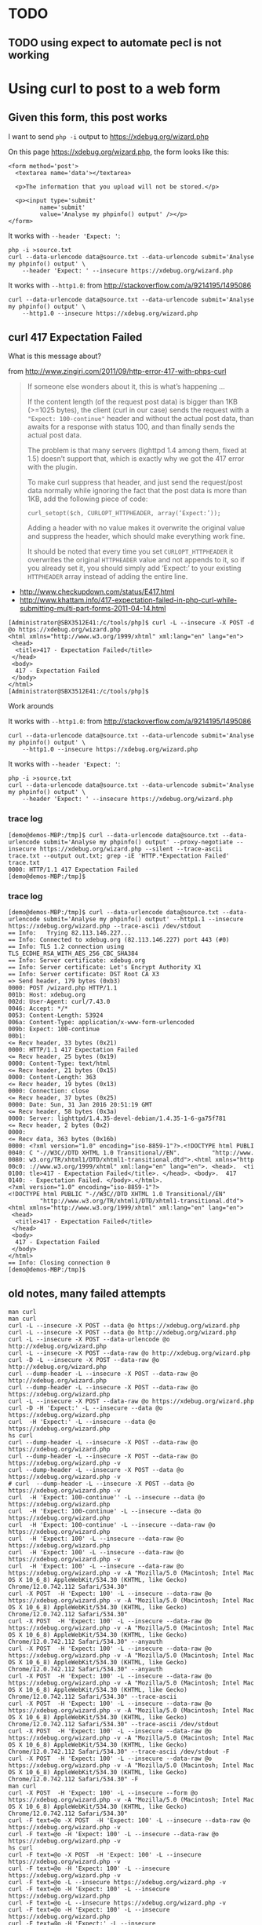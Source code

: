 * TODO
** TODO using expect to automate pecl is not working

* Using curl to post to a web form
** Given this form, this post works

I want to send =php -i= output to https://xdebug.org/wizard.php

On this page https://xdebug.org/wizard.php, the form looks like this:
#+BEGIN_SRC
  <form method='post'>
	<textarea name='data'></textarea>

	<p>The information that you upload will not be stored.</p>

	<p><input type='submit'
		   name='submit'
		   value='Analyse my phpinfo() output' /></p>
  </form>
#+END_SRC

It works with =--header 'Expect: '=:
#+BEGIN_SRC
php -i >source.txt
curl --data-urlencode data@source.txt --data-urlencode submit='Analyse my phpinfo() output' \
	--header 'Expect: ' --insecure https://xdebug.org/wizard.php
#+END_SRC

It works with =--http1.0=: from http://stackoverflow.com/a/9214195/1495086
#+BEGIN_SRC
curl --data-urlencode data@source.txt --data-urlencode submit='Analyse my phpinfo() output' \
	--http1.0 --insecure https://xdebug.org/wizard.php
#+END_SRC

** curl 417 Expectation Failed

What is this message about?

from http://www.zingiri.com/2011/09/http-error-417-with-phps-curl

#+BEGIN_QUOTE
If someone else wonders about it, this is what’s happening …

If the content length (of the request post data) is bigger than 1KB
(>=1025 bytes), the client (curl in our case) sends the request with a
="Expect: 100-continue"= header and without the actual post data, than
awaits for a response with status 100, and than finally sends the actual
post data.

The problem is that many servers (lighttpd 1.4 among them, fixed at 1.5)
doesn’t support that, which is exactly why we got the 417 error with the
plugin.

To make curl suppress that header, and just send the request/post data
normally while ignoring the fact that the post data is more than 1KB,
add the following piece of code:

=curl_setopt($ch, CURLOPT_HTTPHEADER, array(‘Expect:’));=

Adding a header with no value makes it overwrite the original value and
suppress the header, which should make everything work fine.

It should be noted that every time you set =CURLOPT_HTTPHEADER= it
overwrites the original =HTTPHEADER= value and not appends to it, so if
you already set it, you should simply add ‘Expect:’ to your existing
=HTTPHEADER= array instead of adding the entire line.
#+END_QUOTE

+ http://www.checkupdown.com/status/E417.html
+ http://www.khattam.info/417-expectation-failed-in-php-curl-while-submitting-multi-part-forms-2011-04-14.html

#+BEGIN_SRC
[Administrator@SBX3512E41:/c/tools/php]$ curl -L --insecure -X POST -d @o https://xdebug.org/wizard.php
<html xmlns="http://www.w3.org/1999/xhtml" xml:lang="en" lang="en">
 <head>
  <title>417 - Expectation Failed</title>
 </head>
 <body>
  417 - Expectation Failed
 </body>
</html>
[Administrator@SBX3512E41:/c/tools/php]$
#+END_SRC

Work arounds

It works with =--http1.0=: from http://stackoverflow.com/a/9214195/1495086
#+BEGIN_SRC
curl --data-urlencode data@source.txt --data-urlencode submit='Analyse my phpinfo() output' \
	--http1.0 --insecure https://xdebug.org/wizard.php
#+END_SRC

It works with =--header 'Expect: '=:
#+BEGIN_SRC
php -i >source.txt
curl --data-urlencode data@source.txt --data-urlencode submit='Analyse my phpinfo() output' \
	--header 'Expect: ' --insecure https://xdebug.org/wizard.php
#+END_SRC

*** trace log

#+BEGIN_SRC
[demo@demos-MBP:/tmp]$ curl --data-urlencode data@source.txt --data-urlencode submit='Analyse my phpinfo() output' --proxy-negotiate --insecure https://xdebug.org/wizard.php --silent --trace-ascii trace.txt --output out.txt; grep -iE 'HTTP.*Expectation Failed' trace.txt
0000: HTTP/1.1 417 Expectation Failed
[demo@demos-MBP:/tmp]$
#+END_SRC

*** trace log

#+BEGIN_SRC
[demo@demos-MBP:/tmp]$ curl --data-urlencode data@source.txt --data-urlencode submit='Analyse my phpinfo() output' --http1.1 --insecure https://xdebug.org/wizard.php --trace-ascii /dev/stdout
== Info:   Trying 82.113.146.227...
== Info: Connected to xdebug.org (82.113.146.227) port 443 (#0)
== Info: TLS 1.2 connection using TLS_ECDHE_RSA_WITH_AES_256_CBC_SHA384
== Info: Server certificate: xdebug.org
== Info: Server certificate: Let's Encrypt Authority X1
== Info: Server certificate: DST Root CA X3
=> Send header, 179 bytes (0xb3)
0000: POST /wizard.php HTTP/1.1
001b: Host: xdebug.org
002d: User-Agent: curl/7.43.0
0046: Accept: */*
0053: Content-Length: 53924
006a: Content-Type: application/x-www-form-urlencoded
009b: Expect: 100-continue
00b1:
<= Recv header, 33 bytes (0x21)
0000: HTTP/1.1 417 Expectation Failed
<= Recv header, 25 bytes (0x19)
0000: Content-Type: text/html
<= Recv header, 21 bytes (0x15)
0000: Content-Length: 363
<= Recv header, 19 bytes (0x13)
0000: Connection: close
<= Recv header, 37 bytes (0x25)
0000: Date: Sun, 31 Jan 2016 20:51:19 GMT
<= Recv header, 58 bytes (0x3a)
0000: Server: lighttpd/1.4.35-devel-debian/1.4.35-1-6-ga75f781
<= Recv header, 2 bytes (0x2)
0000:
<= Recv data, 363 bytes (0x16b)
0000: <?xml version="1.0" encoding="iso-8859-1"?>.<!DOCTYPE html PUBLI
0040: C "-//W3C//DTD XHTML 1.0 Transitional//EN".         "http://www.
0080: w3.org/TR/xhtml1/DTD/xhtml1-transitional.dtd">.<html xmlns="http
00c0: ://www.w3.org/1999/xhtml" xml:lang="en" lang="en">. <head>.  <ti
0100: tle>417 - Expectation Failed</title>. </head>. <body>.  417
0140: - Expectation Failed. </body>.</html>.
<?xml version="1.0" encoding="iso-8859-1"?>
<!DOCTYPE html PUBLIC "-//W3C//DTD XHTML 1.0 Transitional//EN"
		 "http://www.w3.org/TR/xhtml1/DTD/xhtml1-transitional.dtd">
<html xmlns="http://www.w3.org/1999/xhtml" xml:lang="en" lang="en">
 <head>
  <title>417 - Expectation Failed</title>
 </head>
 <body>
  417 - Expectation Failed
 </body>
</html>
== Info: Closing connection 0
[demo@demos-MBP:/tmp]$
#+END_SRC

** old notes, many failed attempts

#+BEGIN_SRC
man curl
man curl
curl -L --insecure -X POST --data @o https://xdebug.org/wizard.php
curl -L --insecure -X POST --data @o http://xdebug.org/wizard.php
curl -L --insecure -X POST --data-urlencode @o http://xdebug.org/wizard.php
curl -L --insecure -X POST --data-raw @o http://xdebug.org/wizard.php
curl -D -L --insecure -X POST --data-raw @o http://xdebug.org/wizard.php
curl --dump-header -L --insecure -X POST --data-raw @o http://xdebug.org/wizard.php
curl --dump-header -L --insecure -X POST --data-raw @o https://xdebug.org/wizard.php
curl -L --insecure -X POST --data-raw @o https://xdebug.org/wizard.php
curl -D -H 'Expect:' -L --insecure --data @o https://xdebug.org/wizard.php
curl  -H 'Expect:' -L --insecure --data @o https://xdebug.org/wizard.php
hs curl
curl --dump-header -L --insecure -X POST --data-raw @o https://xdebug.org/wizard.php
curl --dump-header -L --insecure -X POST --data-raw @o https://xdebug.org/wizard.php -v
curl --dump-header -L --insecure -X POST --data @o https://xdebug.org/wizard.php -v
# curl  --dump-header -L --insecure -X POST --data @o https://xdebug.org/wizard.php -v
curl  -H 'Expect: 100-continue'' -L --insecure --data @o https://xdebug.org/wizard.php
curl  -H 'Expect: 100-continue' -L --insecure --data @o https://xdebug.org/wizard.php
curl  -H 'Expect: 100-continue' -L --insecure --data-raw @o https://xdebug.org/wizard.php
curl  -H 'Expect: 100' -L --insecure --data-raw @o https://xdebug.org/wizard.php
curl  -H 'Expect: 100' -L --insecure --data-raw @o https://xdebug.org/wizard.php -v
curl  -H 'Expect: 100' -L --insecure --data-raw @o https://xdebug.org/wizard.php -v -A "Mozilla/5.0 (Macintosh; Intel Mac OS X 10_6_8) AppleWebKit/534.30 (KHTML, like Gecko) Chrome/12.0.742.112 Safari/534.30"
curl -X POST  -H 'Expect: 100' -L --insecure --data-raw @o https://xdebug.org/wizard.php -v -A "Mozilla/5.0 (Macintosh; Intel Mac OS X 10_6_8) AppleWebKit/534.30 (KHTML, like Gecko) Chrome/12.0.742.112 Safari/534.30"
curl -X POST  -H 'Expect: 100' -L --insecure --data-raw @o https://xdebug.org/wizard.php -v -A "Mozilla/5.0 (Macintosh; Intel Mac OS X 10_6_8) AppleWebKit/534.30 (KHTML, like Gecko) Chrome/12.0.742.112 Safari/534.30" --anyauth
curl -X POST  -H 'Expect: 100' -L --insecure --data-raw @o https://xdebug.org/wizard.php -v -A "Mozilla/5.0 (Macintosh; Intel Mac OS X 10_6_8) AppleWebKit/534.30 (KHTML, like Gecko) Chrome/12.0.742.112 Safari/534.30" --anyauth
curl -X POST  -H 'Expect: 100' -L --insecure --data-raw @o https://xdebug.org/wizard.php -v -A "Mozilla/5.0 (Macintosh; Intel Mac OS X 10_6_8) AppleWebKit/534.30 (KHTML, like Gecko) Chrome/12.0.742.112 Safari/534.30" --trace-ascii
curl -X POST  -H 'Expect: 100' -L --insecure --data-raw @o https://xdebug.org/wizard.php -v -A "Mozilla/5.0 (Macintosh; Intel Mac OS X 10_6_8) AppleWebKit/534.30 (KHTML, like Gecko) Chrome/12.0.742.112 Safari/534.30" --trace-ascii /dev/stdout
curl -X POST  -H 'Expect: 100' -L --insecure --data-raw @o https://xdebug.org/wizard.php -v -A "Mozilla/5.0 (Macintosh; Intel Mac OS X 10_6_8) AppleWebKit/534.30 (KHTML, like Gecko) Chrome/12.0.742.112 Safari/534.30" --trace-ascii /dev/stdout -F
curl -X POST  -H 'Expect: 100' -L --insecure --data-raw @o https://xdebug.org/wizard.php -v -A "Mozilla/5.0 (Macintosh; Intel Mac OS X 10_6_8) AppleWebKit/534.30 (KHTML, like Gecko) Chrome/12.0.742.112 Safari/534.30" -F
man curl
curl -X POST  -H 'Expect: 100' -L --insecure --form @o https://xdebug.org/wizard.php -v -A "Mozilla/5.0 (Macintosh; Intel Mac OS X 10_6_8) AppleWebKit/534.30 (KHTML, like Gecko) Chrome/12.0.742.112 Safari/534.30"
curl -F text=@o -X POST  -H 'Expect: 100' -L --insecure --data-raw @o https://xdebug.org/wizard.php -v
curl -F text=@o -H 'Expect: 100' -L --insecure --data-raw @o https://xdebug.org/wizard.php -v
hs curl
curl -F text=@o -X POST  -H 'Expect: 100' -L --insecure https://xdebug.org/wizard.php -v
curl -F text=@o -H 'Expect: 100' -L --insecure https://xdebug.org/wizard.php -v
curl -F text=@o -L --insecure https://xdebug.org/wizard.php -v
curl -F text=@o -H 'Expect: 100' -L --insecure https://xdebug.org/wizard.php
curl -F text=@o -L --insecure https://xdebug.org/wizard.php -v
curl -F text=@o -H 'Expect: 100' -L --insecure https://xdebug.org/wizard.php
curl -F text=@o -H 'Expect:' -L --insecure https://xdebug.org/wizard.php
curl -F text=@o -H 'Expect:' -L --insecure https://xdebug.org/wizard.php -v
curl -F data=@o -H 'Expect:' -L --insecure https://xdebug.org/wizard.php -v
curl -F value=@o -H 'Expect:' -L --insecure https://xdebug.org/wizard.php -v
man curl
curl --form data=@o -H 'Expect:' -L --insecure https://xdebug.org/wizard.php -v
curl --form data=@o -H 'Expect:' -L --insecure https://xdebug.org/wizard.php -v curl --form data=@o -H 'Expect:' -L --insecure https://xdebug.org/wizard.php -A "Mozilla/5.0 (Macintosh; Intel Mac OS X 10_6_8) AppleWebKit/534.30 (KHTML, like Gecko) Chrome/12.0.742.112 Safari/534.30"
curl --form data=@o -H 'Expect:' -L --insecure https://xdebug.org/wizard.php -v curl --form data=@o -H 'Expect:' -L --insecure https://xdebug.org/wizard.php -A "Mozilla/5.0 (Macintosh; Intel Mac OS X 10_6_8) AppleWebKit/534.30 (KHTML, like Gecko) Chrome/12.0.742.112 Safari/534.30"
curl -A "Mozilla/5.0 (Macintosh; Intel Mac OS X 10_6_8) AppleWebKit/534.30 (KHTML, like Gecko) Chrome/12.0.742.112 Safari/534.30" --form data=@o -H 'Expect:' -L --insecure https://xdebug.org/wizard.php -v curl --form data=@o -H 'Expect:' -L --insecure https://xdebug.org/wizard.php
curl -A "Mozilla/5.0 (Macintosh; Intel Mac OS X 10_6_8) AppleWebKit/534.30 (KHTML, like Gecko) Chrome/12.0.742.112 Safari/534.30" --form data=@o -H 'Expect: ' -L --insecure https://xdebug.org/wizard.php -v curl --form data=@o -H 'Expect:' -L --insecure https://xdebug.org/wizard.php
curl --form data=@o -H 'Expect: ' -L --insecure https://xdebug.org/wizard.php -v curl --form data=@o -H 'Expect:' -L --insecure https://xdebug.org/wizard.php
curl --form data=@o -H 'Expect: ' -L --insecure https://xdebug.org/wizard.php -v curl --form data=@o -H 'Expect:' --insecure https://xdebug.org/wizard.php
curl --form data=@o -H 'Expect: ' -L --insecure https://xdebug.org/wizard.php -v curl --form data=@o -L --insecure https://xdebug.org/wizard.php
curl --form data=@o -H 'Expect: ' -L --insecure https://xdebug.org/wizard.php -v
curl --form 'data=@o' -H 'Expect: ' -L --insecure https://xdebug.org/wizard.php -v
curl --form 'data=@o' -H 'Expect: ' -L --insecure https://xdebug.org/wizard.php -v  | grep -i dll
curl --form 'data=@o' -H 'Expect: ' -L --insecure https://xdebug.org/wizard.php -v --trace-ascii
curl --form 'data=@o' -H 'Expect: ' -L --insecure https://xdebug.org/wizard.php -v --trace-ascii /dev/stdout
man curl
curl --form 'data=@o' --header 'Expect: ' -L --insecure https://xdebug.org/wizard.php -v --trace-ascii /dev/stdout
curl --form 'data=@o' --header 'Expect: 100-continue' -L --insecure https://xdebug.org/wizard.php -v --trace-ascii /dev/stdout
curl --form 'data=@o' --header 'Expect: 100' -L --insecure https://xdebug.org/wizard.php -v --trace-ascii /dev/stdout
curl --form 'data=@o' --header 'Expect: 100' -L --insecure https://xdebug.org/wizard.php -v --trace-ascii /dev/stdout  | grep -i dll
curl --quiet --form 'data=@o' --header 'Expect: 100' -L --insecure https://xdebug.org/wizard.php -v --trace-ascii /dev/stdout  | grep -i dll
curl --silent --form 'data=@o' --header 'Expect: 100' -L --insecure https://xdebug.org/wizard.php -v --trace-ascii /dev/stdout  | grep -i dll
curl --silent --form data=@o --header 'Expect: 100' -L --insecure https://xdebug.org/wizard.php -v --trace-ascii /dev/stdout  | grep -i dll
curl --form data=@o --header 'Expect: 100' -L --insecure https://xdebug.org/wizard.php -v --trace-ascii /dev/stdout
curl --form data=@o --header 'Expect: 100' -L --insecure https://xdebug.org/wizard.php -v --tr-encoding
curl --data-urlencode --form data=@o --header 'Expect: 100' -L --insecure https://xdebug.org/wizard.php -v --tr-encoding
curl --form data=@o --header 'Expect: 100' -L --insecure https://xdebug.org/wizard.php -v --header "Content-Type:text/xml"
curl --form data=@o --header 'Expect: 100' -L --insecure https://xdebug.org/wizard.php -v --header "Content-Type:text/form-data"
curl --form data=@o --header 'Expect: 100' -L --insecure https://xdebug.org/wizard.php -v
curl -d @o --header 'Expect: 100' -L --insecure https://xdebug.org/wizard.php -v
cat o | curl -d @- --header 'Expect: 100' -L --insecure https://xdebug.org/wizard.php -v
curl --data-urlencode data=@o --header 'Expect: 100' -L --insecure https://xdebug.org/wizard.php -v
curl --data-urlencode 'data@o' --header 'Expect: 100' -L --insecure https://xdebug.org/wizard.php -v
curl -d data@o --header 'Expect: 100' -L --insecure https://xdebug.org/wizard.php -v
curl -d data=@o --header 'Expect: 100' -L --insecure https://xdebug.org/wizard.php -v
# curl -d data=@o --header 'Expect: 100' -L --insecure https://xdebug.org/wizard.php -v
curl -d data=@o1.txt --header 'Expect: 100' -L --insecure https://xdebug.org/wizard.php -v
curl -d @o1.txt --header 'Expect: 100' -L --insecure https://xdebug.org/wizard.php -v
curl -d @o1.txt -L --insecure https://xdebug.org/wizard.php -v
curl -d @o1.txt --header 'Expect: 100' --insecure https://xdebug.org/wizard.php -v
curl -d @o1.txt --header 'Expect: 100' --insecure https://xdebug.org/wizard.php
curl -d @o1.txt --header 'Expect: ' --insecure https://xdebug.org/wizard.php
curl --data-urlencode @o --header 'Expect: ' --insecure https://xdebug.org/wizard.php
curl --request POST --data-urlencode @o --header 'Expect: ' --insecure https://xdebug.org/wizard.php
curl --request POST --data-urlencode data=@o --header 'Expect: ' --insecure https://xdebug.org/wizard.php
curl -d @o2.txt --header 'Expect: ' --insecure https://xdebug.org/wizard.php
curl -d data@o2.txt --header 'Expect: ' --insecure https://xdebug.org/wizard.php
curl -d data=@o2.txt --header 'Expect: ' --insecure https://xdebug.org/wizard.php
curl -d data=@o1.txt --header 'Expect: ' --insecure https://xdebug.org/wizard.php
curl -d @o1.txt --header 'Expect: ' --insecure https://xdebug.org/wizard.php
curl -d @o2.txt --header 'Expect: ' --insecure https://xdebug.org/wizard.php
curl -d data=@o2.txt --header 'Expect: ' --insecure https://xdebug.org/wizard.php
curl --data @o1.txt --header 'Expect: ' --insecure https://xdebug.org/wizard.php
curl --data @o1.txt --header 'Expect: ' --insecure https://xdebug.org/wizard.php
curl --data-urlencode @o1.txt --header 'Expect: ' --insecure https://xdebug.org/wizard.php
curl --data-urlencode @o --header 'Expect: ' --insecure https://xdebug.org/wizard.php
curl --data-urlencode @o --binary-data --header 'Expect: ' --insecure https://xdebug.org/wizard.php
curl --data-urlencode @o --data-binary --header 'Expect: ' --insecure https://xdebug.org/wizard.php
curl --data-encode @o --header 'Expect: ' --insecure https://xdebug.org/wizard.php
man curl
curl --data-urlencode @o --header 'Expect: ' --insecure https://xdebug.org/wizard.php
curl --data-urlencode @o --header 'Expect: ' --insecure https://xdebug.org/wizard.php
curl --data-urlencode @o --header 'Expect: ' --insecure https://xdebug.org/wizard.php  --tr-encoding
curl --data-urlencode data=@o --header 'Expect: ' --insecure https://xdebug.org/wizard.php  --tr-encoding
hs | grep curl >out

#+END_SRC

*** See if you can post to wizard from cli

#+BEGIN_SRC
php -i >o
curl -L --insecure -X POST --data @o https://xdebug.org/wizard.php
#+END_SRC

#+BEGIN_SRC
curl -X POST  -H 'Expect: 100' -L --insecure --data-raw @o https://xdebug.org/wizard.php -v \
	-A "Mozilla/5.0 (Macintosh; Intel Mac OS X 10_6_8) AppleWebKit/534.30 (KHTML, like Gecko) Chrome/12.0.742.112 Safari/534.30"
#+END_SRC

**** log

#+BEGIN_SRC
[Administrator@SBX3512E41:/c/tools/php]$ curl -L --insecure -X POST -d @o https://xdebug.org/wizard.php
<html xmlns="http://www.w3.org/1999/xhtml" xml:lang="en" lang="en">
 <head>
  <title>417 - Expectation Failed</title>
 </head>
 <body>
  417 - Expectation Failed
 </body>
</html>
[Administrator@SBX3512E41:/c/tools/php]$
#+END_SRC

* remote debugging with xdebug
+ https://xdebug.org/docs/remote
** TODO install precompiled xdebug dll for windows

#+BEGIN_SRC
php -i | pbcopy
#+END_SRC

feed that online wizard https://xdebug.org/wizard.php to provide link to
xdebug binary I need.  Fixme: how can I automate feeding this using
curl?

#+BEGIN_SRC
cd /c/tools/php
cp php.ini-development php.ini
#+END_SRC

#+BEGIN_SRC
cd /c/tools/php/ext
curl --insecure -LO http://xdebug.org/files/php_xdebug-2.4.0rc4-7.0-vc14-nts.dll
chmod 777 /c/tools/php/ext
# add this to [PHP] section in /c/tools/php/php.ini
zend_extension = C:\tools\php\ext\php_xdebug-2.4.0rc4-7.0-vc14-nts.dll
#+END_SRC

Summary

#+BEGIN_SRC
Xdebug installed: no
Server API: Command Line Interface
Windows: yes - Compiler: MS VC14 - Architecture: x86
Zend Server: no
PHP Version: 7.0.2
Zend API nr: 320151012
PHP API nr: 20151012
Debug Build: no
Thread Safe Build: no
Configuration File Path: unknown
Configuration File: unknown
Extensions directory: C:\php
#+END_SRC

#+BEGIN_SRC
Download php_xdebug-2.4.0rc4-7.0-vc14-nts.dll
Move the downloaded file to C:\php
Create php.ini in the same folder as where php.exe is and add the line
zend_extension = C:\php\php_xdebug-2.4.0rc4-7.0-vc14-nts.dll
If you like Xdebug, and thinks it saves you time and money, please have a look at the donation page.

#+END_SRC

** Precompiled Windows Modules

https://xdebug.org/docs/install

There are a few precompiled modules for Windows, they are all for the
non-debug version of PHP. You can get those at the download page. Follow
these instructions to get Xdebug installed.

+ https://xdebug.org/download.php
+ https://xdebug.org/wizard.php
+ https://xdebug.org/download.php
+ https://xdebug.org/files/php_xdebug-2.4.0rc4-7.0-vc14-nts.dll

** install xdebug using pear pecl

https://xdebug.org/docs/install

As of Xdebug 0.9.0 you can install Xdebug through PEAR/PECL. This only
works with with PEAR version 0.9.1-dev or higher and some UNIX.

Installing with PEAR/PECL is as easy as:

#+BEGIN_SRC
pecl install xdebug
#+END_SRC

*** pecl install xdebug

#+BEGIN_SRC
C:\Users\Administrator>pecl install xdebug
downloading xdebug-2.3.3.tgz ...
Starting to download xdebug-2.3.3.tgz (268,381 bytes)
........................................................done: 268,381 bytes
74 source files, building
ERROR: The DSP xdebug.dsp does not exist.

C:\Users\Administrator>
#+END_SRC

*** log

http://pear.php.net/bugs/bug.php?id=17016

#+BEGIN_SRC
pecl config-set php_suffix .exe
#+END_SRC

WARNING: php_bin php.exe appears to have a suffix .exe, but config variable php_suffix does not match

#+BEGIN_SRC
WARNING: php_bin C:\tools\php\php.exe appears to have a suffix .exe, but config variable php_suffix does not match
#+END_SRC

#+BEGIN_SRC
pecl install xdebug
#+END_SRC


#+BEGIN_SRC
C:\Users\Administrator>pecl install xdebug
downloading xdebug-2.3.3.tgz ...
Starting to download xdebug-2.3.3.tgz (268,381 bytes)
........................................................done: 268,381 bytes
74 source files, building
WARNING: php_bin C:\tools\php\php.exe appears to have a suffix .exe, but config variable php_suffix does not match
ERROR: The DSP xdebug.dsp does not exist.

C:\Users\Administrator>
#+END_SRC

* chocolatey installs php
** log

#+BEGIN_SRC
1-13, 'all' or Enter to continue:
Beginning install...
Configuration written to C:\windows\pear.ini...
Initialized registry...
Preparing to install...
installing phar://C:/cygwin/tmp/install-pecl/go-pear.phar/PEAR/go-pear-tarballs/Archive_Tar-1.4.0.tar...
installing phar://C:/cygwin/tmp/install-pecl/go-pear.phar/PEAR/go-pear-tarballs/Console_Getopt-1.4.1.tar...
installing phar://C:/cygwin/tmp/install-pecl/go-pear.phar/PEAR/go-pear-tarballs/PEAR-1.10.1.tar...
installing phar://C:/cygwin/tmp/install-pecl/go-pear.phar/PEAR/go-pear-tarballs/Structures_Graph-1.1.1.tar...
installing phar://C:/cygwin/tmp/install-pecl/go-pear.phar/PEAR/go-pear-tarballs/XML_Util-1.3.0.tar...
install ok: channel://pear.php.net/Archive_Tar-1.4.0
install ok: channel://pear.php.net/Console_Getopt-1.4.1
install ok: channel://pear.php.net/Structures_Graph-1.1.1
install ok: channel://pear.php.net/XML_Util-1.3.0
install ok: channel://pear.php.net/PEAR-1.10.1
PEAR: Optional feature webinstaller available (PEAR's web-based installer)
PEAR: Optional feature gtkinstaller available (PEAR's PHP-GTK-based installer)
PEAR: Optional feature gtk2installer available (PEAR's PHP-GTK2-based installer)

PEAR: To install optional features use "pear install pear/PEAR#featurename"

******************************************************************************
WARNING!  The include_path defined in the currently used php.ini does not contain the PEAR PHP directory you just specified:
<c:\tools\tmp\pear>
If the specified directory is also not in the include_path used by
your scripts, you will have problems getting any PEAR packages working.

Current include path           : .;C:\php\pear
Configured directory           : c:\tools\tmp\pear
Currently used php.ini (guess) :
Press Enter to continue:
#+END_SRC



#+BEGIN_SRC
install ok: channel://pear.php.net/Console_Getopt-1.4.1
install ok: channel://pear.php.net/Structures_Graph-1.1.1
install ok: channel://pear.php.net/XML_Util-1.3.0
install ok: channel://pear.php.net/PEAR-1.10.1
PEAR: Optional feature webinstaller available (PEAR's web-based installer)
PEAR: Optional feature gtkinstaller available (PEAR's PHP-GTK-based installer)
PEAR: Optional feature gtk2installer available (PEAR's PHP-GTK2-based installer)

PEAR: To install optional features use "pear install pear/PEAR#featurename"

******************************************************************************
WARNING!  The include_path defined in the currently used php.ini does not
contain the PEAR PHP directory you just specified:
<c:\tools\tmp\pear>
If the specified directory is also not in the include_path used by
your scripts, you will have problems getting any PEAR packages working.

Current include path           : .;C:\php\pear
Configured directory           : c:\tools\tmp\pear
Currently used php.ini (guess) :
Press Enter to continue:

 ** WARNING! Old version found at c:\tools\tmp, please remove it or be sure to us
e the new c:\tools\tmp\pear.bat command

The 'pear' command is now at your service at c:\tools\tmp\pear.bat

 ** The 'pear' command is not currently in your PATH, so you need to
 ** use 'c:\tools\tmp\pear.bat' until you have added
 ** 'c:\tools\tmp' to your PATH environment variable.

Run it without parameters to see the available actions, try 'pear list'
to see what packages are installed, or 'pear help' for help.

For more information about PEAR, see:

  http://pear.php.net/faq.php
  http://pear.php.net/manual/

Thanks for using go-pear!



 * WINDOWS ENVIRONMENT VARIABLES *
For convenience, a REG file is available under c:\tools\tmpPEAR_ENV.reg .
This file creates ENV variables for the current user.

Double-click this file to add it to the current user registry.


C:\cygwin\tmp\install-pecl>
#+END_SRC

** Add pear batch file to your path

Add path to =c:\tools\tmp\pear.bat= to your user path
#+BEGIN_SRC
powershell -noprofile -executionpolicy unrestricted -command "(new-object System.Net.WebClient).DownloadFile('http://dl.dropbox.com/u/9140609/sb/ephemeral/pathed.exe','pathed.exe')"
pathed -a "c:\tools\tmp"
pathed -a "c:\users\administrator\install-pecl"
#+END_SRC

** Expect has not been ported to win64
+ https://community.activestate.com/faq/where-expect

** teacup install Expect

#+BEGIN_SRC
teacup install Expect
#+END_SRC

#+BEGIN_SRC
Microsoft Windows [Version 6.1.7601]
Copyright (c) 2010 Microsoft Corporation.  All rights reserved.

C:\Users\Administrator>teacup install Expect
Resolving Expect ... [package Expect 5.43.2 win32-ix86 @ http://teapot.activestate.com]
Resolving Tcl 8.4 -is package ... [package Tcl 8.6.4 _ ... Installed outside repository, probing dependencies]

Retrieving package Expect 5.43.2 win32-ix86 ...@ http://teapot.activestate.com ... Ok

Installing into C:/tools/activetcl/lib/teapot

Installing package Expect 5.43.2 win32-ix86

C:\Users\Administrator>teacup install Expect
#+END_SRC

** curl download and run pear
+ http://jason.pureconcepts.net/2012/10/install-pear-pecl-mac-os-x/

#+BEGIN_SRC
curl -O http://pear.php.net/go-pear.phar
php -d detect_unicode=0 go-pear.phar
#+END_SRC

** example expect script to install pecl
+ http://stackoverflow.com/a/7245893/1495086
+ http://docs.activestate.com/activetcl/8.4/expect4win
+ http://stackoverflow.com/a/30826746/1495086

** TODO find a way to get around installing activestate expect just to automate pecl

** dependendencies

#+BEGIN_SRC
# for expect since go-pear.phar doesn't support commandline switches
# Expect has not been ported to win64
choco install activetcl --forcex86 -yes
c:/tools/activetcl/bin/teacup install Expect
choco install vcredist2015 -yes
choco install php -yes
#+END_SRC

#+BEGIN_SRC
git clone git@github.com:TaylorMonacelli/install-pecl
cd install-pecl
make test2 # FIXME: this fails
#+END_SRC

#+BEGIN_SRC
make test2
#+END_SRC

*** log

#+BEGIN_SRC
[Administrator@SBX3512E41:~(master)]$ php --version
PHP 7.0.2 (cli) (built: Jan  6 2016 13:04:42) ( NTS )
Copyright (c) 1997-2015 The PHP Group
Zend Engine v3.0.0, Copyright (c) 1998-2015 Zend Technologies
[Administrator@SBX3512E41:~(master)]$
#+END_SRC

** the chocolatey php installer will put path in your env path, but not into system path

#+BEGIN_SRC
[Administrator@SBX3512E41:~(master)]$ cmd /c reg query "HKLM\SYSTEM\CurrentControlSet\Control\Session Manager\Environment" /v Path

HKEY_LOCAL_MACHINE\SYSTEM\CurrentControlSet\Control\Session Manager\Environment
	Path    REG_SZ    C:\windows\system32;C:\windows;C:\windows\System32\Wbem;C:\windows\System32\WindowsPowerShell\v1.0\;C:\ProgramData\chocolatey\bin;

[Administrator@SBX3512E41:~(master)]$ cmd /c reg query "HKLM\SYSTEM\CurrentControlSet\Control\Session Manager\Environment" /v Path | tr : '\n'

HKEY_LOCAL_MACHINE\SYSTEM\CurrentControlSet\Control\Session Manager\Environment
	Path    REG_SZ    C
\windows\system32;C
\windows;C
\windows\System32\Wbem;C
\windows\System32\WindowsPowerShell\v1.0\;C
\ProgramData\chocolatey\bin;

[Administrator@SBX3512E41:~(master)]$ cmd /c "reg query hkcu\environment /v Path"

HKEY_CURRENT_USER\environment
	Path    REG_SZ    C:\cygwin\bin;C:\tools\php;

[Administrator@SBX3512E41:~(master)]$
#+END_SRC
